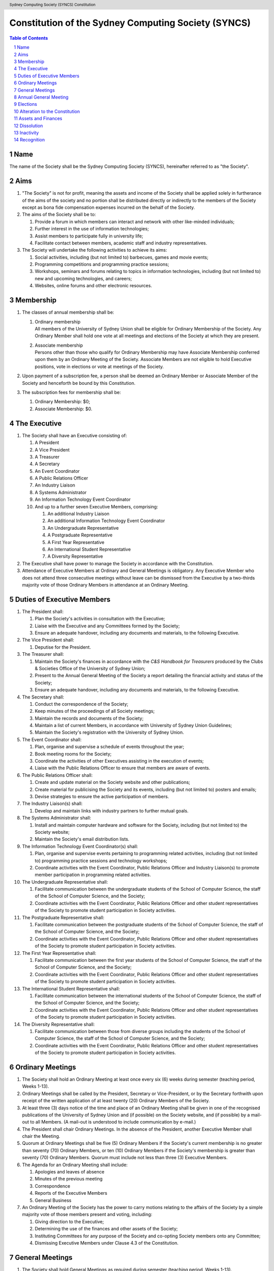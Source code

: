 Constitution of the Sydney Computing Society (SYNCS)
====================================================

.. header:: Sydney Computing Society (SYNCS) Constitution

.. contents:: Table of Contents

.. sectnum::

.. raw:: latex

  \pagebreak

  \fancyhead{} % reset
  \fancyhead[L]{\DUheader}
  \pagestyle{fancy}

Name
----

The name of the Society shall be the Sydney Computing Society (SYNCS),
hereinafter referred to as "the Society".

Aims
----

1. "The Society" is not for profit, meaning the assets and income of
   the Society shall be applied solely in furtherance of the aims of
   the society and no portion shall be distributed directly or
   indirectly to the members of the Society except as bona fide
   compensation expenses incurred on the behalf of the Society.

2. The aims of the Society shall be to:

   1. Provide a forum in which members can interact and network with
      other like-minded individuals;

   2. Further interest in the use of information technologies;

   3. Assist members to participate fully in university life;

   4. Facilitate contact between members, academic staff and industry
      representatives.

3. The Society will undertake the following activities to achieve its aims:

   1. Social activities, including (but not limited to) barbecues,
      games and movie events;

   2. Programming competitions and programming practice sessions;

   3. Workshops, seminars and forums relating to topics in
      information technologies, including (but not limited to) new
      and upcoming technologies, and careers;

   4. Websites, online forums and other electronic resources.

Membership
----------

1. The classes of annual membership shall be:

   1. | Ordinary membership
      | All members of the University of Sydney Union shall be
        eligible for Ordinary Membership of the Society. Any Ordinary
        Member shall hold one vote at all meetings and elections of
        the Society at which they are present.

   2. | Associate membership
      | Persons other than those who qualify for Ordinary Membership
        may have Associate Membership conferred upon them by an
        Ordinary Meeting of the Society. Associate Members are not
        eligible to hold Executive positions, vote in elections or
        vote at meetings of the Society.

2. Upon payment of a subscription fee, a person shall be deemed an
   Ordinary Member or Associate Member of the Society and henceforth
   be bound by this Constitution.

3. The subscription fees for membership shall be:

   1. Ordinary Membership: $0;
   2. Associate Membership: $0.

The Executive
-------------

1. The Society shall have an Executive consisting of:

   1. A President
   2. A Vice President
   3. A Treasurer
   4. A Secretary
   5. An Event Coordinator
   6. A Public Relations Officer
   7. An Industry Liaison
   8. A Systems Administrator
   9. An Information Technology Event Coordinator
   10. And up to a further seven Executive Members, comprising:

       1. An additional Industry Liaison
       2. An additional Information Technology Event Coordinator
       3. An Undergraduate Representative
       4. A Postgraduate Representative
       5. A First Year Representative
       6. An International Student Representative
       7. A Diversity Representative

2. The Executive shall have power to manage the Society in accordance
   with the Constitution.

3. Attendance of Executive Members at Ordinary and General Meetings
   is obligatory. Any Executive Member who does not attend three
   consecutive meetings without leave can be dismissed from the
   Executive by a two-thirds majority vote of those Ordinary Members
   in attendance at an Ordinary Meeting.

Duties of Executive Members
---------------------------

1. The President shall:

   1. Plan the Society's activities in consultation with the Executive;
   2. Liaise with the Executive and any Committees formed by the Society;
   3. Ensure an adequate handover, including any documents and
      materials, to the following Executive.

2. The Vice President shall:

   1. Deputise for the President.

3. The Treasurer shall:

   1. Maintain the Society's finances in accordance with the *C&S
      Handbook for Treasurers* produced by the Clubs & Societies
      Office of the University of Sydney Union;
   2. Present to the Annual General Meeting of the Society a report
      detailing the financial activity and status of the Society;
   3. Ensure an adequate handover, including any documents and
      materials, to the following Executive.

4. The Secretary shall:

   1. Conduct the correspondence of the Society;
   2. Keep minutes of the proceedings of all Society meetings;
   3. Maintain the records and documents of the Society;
   4. Maintain a list of current Members, in accordance with University of Sydney Union Guidelines;
   5. Maintain the Society's registration with the University of Sydney Union.

5. The Event Coordinator shall:

   1. Plan, organise and supervise a schedule of events throughout the year;
   2. Book meeting rooms for the Society;
   3. Coordinate the activities of other Executives assisting in the execution of events;
   4. Liaise with the Public Relations Officer to ensure that members are aware of events.

6. The Public Relations Officer shall:

   1. Create and update material on the Society website and other publications;
   2. Create material for publicising the Society and its events,
      including (but not limited to) posters and emails;
   3. Devise strategies to ensure the active participation of members.

7. The Industry Liaison(s) shall:

   1. Develop and maintain links with industry partners to further mutual goals.

8. The Systems Administrator shall:

   1. Install and maintain computer hardware and software for the
      Society, including (but not limited to) the Society website;
   2. Maintain the Society's email distribution lists.

9. The Information Technology Event Coordinator(s) shall:

   1. Plan, organise and supervise events pertaining to programming
      related activities, including (but not limited to) programming
      practice sessions and technology workshops;
   2. Coordinate activities with the Event Coordinator, Public
      Relations Officer and Industry Liaison(s) to promote member
      participation in programming related activities.

10. The Undergraduate Representative shall:

    1. Facilitate communication between the undergraduate students of
       the School of Computer Science, the staff of the School
       of Computer Science, and the Society;
    2. Coordinate activities with the Event Coordinator, Public
       Relations Officer and other student representatives of the
       Society to promote student participation in Society activities.

11. The Postgraduate Representative shall:

    1. Facilitate communication between the postgraduate students of
       the School of Computer Science, the staff of the School
       of Computer Science, and the Society;
    2. Coordinate activities with the Event Coordinator, Public
       Relations Officer and other student representatives of the
       Society to promote student participation in Society activities.

12. The First Year Representative shall:

    1. Facilitate communication between the first year students of the
       School of Computer Science, the staff of the School of
       Computer Science, and the Society;
    2. Coordinate activities with the Event Coordinator, Public
       Relations Officer and other student representatives of the
       Society to promote student participation in Society activities.

13. The International Student Representative shall:

    1. Facilitate communication between the international students of
       the School of Computer Science, the staff of the
       School of Computer Science, and the Society;
    2. Coordinate activities with the Event Coordinator, Public
       Relations Officer and other student representatives of the
       Society to promote student participation in Society activities.

14. The Diversity Representative shall:

    1. Facilitate communication between those from diverse groups
       including the students of the School of Computer Science,
       the staff of the School of Computer Science, and the Society;
    2. Coordinate activities with the Event Coordinator, Public
       Relations Officer and other student representatives of the
       Society to promote student participation in Society activities.

Ordinary Meetings
-----------------

1. The Society shall hold an Ordinary Meeting at least once every six
   (6) weeks during semester (teaching period, Weeks 1-13).

2. Ordinary Meetings shall be called by the President, Secretary or
   Vice-President, or by the Secretary forthwith upon receipt of the
   written application of at least twenty (20) Ordinary Members of
   the Society.

3. At least three (3) days notice of the time and place of an
   Ordinary Meeting shall be given in one of the recognised
   publications of the University of Sydney Union and (if possible)
   on the Society website, and (if possible) by a mail-out to all
   Members. (A mail-out is understood to include communication by
   e-mail.)

4. The President shall chair Ordinary Meetings. In the absence of the
   President, another Executive Member shall chair the Meeting.

5. Quorum at Ordinary Meetings shall be five (5) Ordinary Members if
   the Society's current membership is no greater than seventy (70)
   Ordinary Members, or ten (10) Ordinary Members if the Society's
   membership is greater than seventy (70) Ordinary Members. Quorum
   must include not less than three (3) Executive Members.

6. The Agenda for an Ordinary Meeting shall include:

   1. Apologies and leaves of absence
   2. Minutes of the previous meeting
   3. Correspondence
   4. Reports of the Executive Members
   5. General Business

7. An Ordinary Meeting of the Society has the power to carry motions
   relating to the affairs of the Society by a simple majority vote
   of those members present and voting, including:

   1. Giving direction to the Executive;
   2. Determining the use of the finances and other assets of the Society;
   3. Instituting Committees for any purpose of the Society and
      co-opting Society members onto any Committee;
   4. Dismissing Executive Members under Clause 4.3 of the Constitution.

General Meetings
----------------

1. The Society shall hold General Meetings as required during
   semester (teaching period, Weeks 1-13).

2. The Secretary may at any time, for any worthy purpose, call a
   General Meeting, and shall do so forthwith upon receipt of the
   written application of twenty percent (20%) of Ordinary Members of
   the Society stating the purposes for which the meeting is called.
   The business debated at a General Meeting shall be confined to the
   purposes named in the notice.

3. Except as provided in Clause 9 and 10, the Secretary shall give at
   least seven (7) days' notice of the time and place of a General
   Meeting through one of the recognised publications of the
   University of Sydney Union and (if possible) on the Society
   website, and (if possible) by a mail-out to all Members. (A
   mail-out is understood to include communication by e-mail.)

4. Quorum at General Meetings shall be the lesser of one-third of the
   Ordinary Members or fifteen (15) Ordinary Members. If within
   thirty (30) minutes from the time appointed for the Meeting a
   quorum is not present, the meeting shall be dissolved.

5. The procedure at all meetings shall follow the normal rules of debate.

6. The agenda for a General Meeting shall include:

   1.  Opening and welcome
   2.  Apologies and leaves of absence
   3.  Minutes of the previous meeting
   4.  Business arising from the minutes
   5.  Correspondence
   6.  Motions on notice
   7.  Reports of Executive Members
   8.  Other reports
   9.  General business
   10. Date of the next meeting

7. A General Meeting of the Society has the same powers as an
   Ordinary Meeting, and may also carry the following motions on
   notice relating to the affairs of the Society by a two-thirds
   majority vote of those members present and voting:

   1. Repealing motions and the effect of motions carried at an
      Ordinary Meeting;
   2. Amending the Constitution;
   3. Dismissing Executive Members for reasons other than that in
      Clause 4.3 of the Constitution, provided that the Executive
      Member is given reasonable right of reply;
   4. Dissolving the Society.

8. Vacant executive positions may be filled at a General Meeting
   following the ordinary procedures for election as per Section 9 of
   this constitution

Annual General Meeting
----------------------

1. The Society shall hold an Annual General Meeting annually in the
   month of September.

2. The Annual General Meeting shall be convened for the following purposes:

   1. To receive a report and statement of accounts for the preceding
      financial period;
   2. To elect an Executive for the ensuing term;
   3. To transact any other business, notice of which shall be duly
      submitted to the Secretary.

3. The Secretary shall give at least fourteen (14) days' notice of
   the time and place of the Annual General Meeting in one of the
   recognised publications of the University of Sydney Union and (if
   possible) on the Society website, and (if possible) by a mail-out
   to all Members. (A mail-out is understood to include communication
   by e-mail.)

4. The Annual General Meeting shall be held between 9am and 9pm at a
   place on a campus of the University of Sydney during semester
   (teaching period, Weeks 1-13). The Annual General Meeting shall be
   chaired by the President or an Executive Member not standing for
   election to any position.

5. Quorum at the Annual General Meeting shall be the lesser of
   one-third of the Ordinary Members or fifteen (15) Ordinary
   Members.

6. The agenda for the Annual General Meeting shall include:

   1. Opening and welcome
   2. Apologies and leaves of absence
   3. Minutes of the previous meeting
   4. Business arising from the minutes
   5. Correspondence
   6. Motions on notice
   7. Annual Reports

      1. President
      2. Treasurer
      3. Secretary
      4. Other Executive Members

   8. Election of the Executive
   9. General business

Elections
---------

1.  The Executive, barring the First Year Representative,
    International Student Representative and Diversity Representative
    shall be elected at the Annual General Meeting in the month of
    September each year.

2.  The First Year Representative, International Student
    Representative and Diversity Representative shall be elected at
    the first General Meeting held in the new year.

3.  Only Ordinary Members shall be eligible to be candidates for
    election or to vote in the election.

4.  The term of the Executive shall commence immediately following
    the close of the Annual Election Meeting and conclude at the
    close of the Annual Election Meeting in the following year.

5.  The Secretary shall give at least fourteen (14) days' notice of
    the time and place of the annual elections in one of the
    recognised publications of the University of Sydney Union and (if
    possible) on the Society website, and (if possible) by a mail-out
    to all Members. (A mail-out is understood to include
    communication by e-mail.) The notice shall state:

    1. The day on which nominations open, which day shall be at least
       fourteen (14) days before the day of the elections;
    2. The day and time on which nominations close, which shall be no
       later than the time of the meeting at which the elections are
       to occur;
    3. The time, date and venue of the election;
    4. That only Ordinary Members shall be eligible to be candidates
       for election or to vote.

6.  In order to stand for election, nominees must accept nomination.

7.  Before an election the Executive shall nominate a suitable
    person, not being a candidate for election, to act as Returning
    Officer. The Returning Officer shall be charged with the conduct
    of the election, and may appoint suitable persons, not being
    candidates for election, as Deputy Returning Officers.

8.  The Clubs & Societies Manager shall serve as Electoral Arbiter
    and shall receive any appeals against the decisions of the
    Returning Officer.

9.  Voting shall be by secret ballot, and shall be Single
    Transferable Vote.

10. The General Body of the Society may, in a General Meeting, elect
    any Ordinary Member of the Society to fill any casual vacancy
    that may occur in the Executive. (A casual vacancy occurs when an
    Executive Member is dismissed from the Executive or resigns
    before the term of office has expired.)

Alteration to the Constitution
------------------------------

1. This Constitution may be amended by a two-thirds majority of those
   Ordinary Members in attendance at any General Meeting, provided
   that:

   1. Written notice of proposed changes has been given to the
      Secretary not less than seven (7) days before such a meeting;
   2. The said changes do not contravene the University of Sydney or
      the University of Sydney Union guidelines;
   3. The Secretary has given at least fourteen (14) days' notice of
      those proposed changes to all Members through one of the
      recognised publications of the University of Sydney Union and
      (if possible) on the Society website, and (if possible) by a
      mail-out to all Members (a mail-out is understood to include
      communication by e-mail);
   4. A copy of the amended constitution, and minutes of the meeting
      at which the amendments were made, are presented to the Clubs &
      Societies Manager of the University of Sydney Union within
      fourteen (14) days of the meeting;
   5. The amendments are approved by the Clubs & Societies Committee
      and ratified by the Board of the University of Sydney Union.

2. Constitutional amendments do not become effective until approved
   by the Clubs & Societies Committee and ratified by the Board of
   the University of Sydney Union.

Assets and Finances
-------------------

1. All property of the Society shall be vested in the Executive, and
   shall be dealt with in such manner as directed by the Society in
   an Ordinary Meeting.

2. The Society shall maintain a bank account.

3. All payments of the Society shall be by cheque or by Electronic Funds Transfer (EFT),
   signed by at least two members of the Executive, one of whom must be the Treasurer.

4. The finances of the Society shall be maintained in accordance with
   the C&S Handbook for Treasurers produced by the Clubs & Societies
   Office of the University of Sydney Union, and submitted for audit
   by the Clubs & Societies Auditor immediately following the
   Financial Year End of the Society in the month of June each year.

5. Notwithstanding anything contained in this Constitution, all
   assets and funds of the Society shall be used solely to further
   the Objects of the Society, and no portion of those funds will be
   shall be paid or distributed to members of the Society except as
   compensation for out-of-pocket expenses.

6. The financial year of the Society shall run from the 1st
   of July to the 30th of June of the following year.

7. All events which require financial contribution from the Society
   outside the weekly BBQs or entirely sponsored by a third party
   must be approved and signed off by the Treasurer.

8. Acceptable payment methods to the Society are cash and card.

Dissolution
-----------

1. The Society may be dissolved by resolution of a two-thirds
   majority vote of those members present and voting at a General
   Meeting. If on the dissolution there remain any monies or
   property, they shall, with the consent of the Clubs & Societies
   Office, be transferred to a cultural, charitable or educational
   organization as the Society in a General Meeting may resolve.

2. The Secretary shall give at least fourteen (14) days' notice of
   the time and place of such a General Meeting through one of the
   recognized publications of The University of Sydney Union and (if
   possible) the Society website and (if possible) by a mail-out to
   all members. (A mail-out is understood to include communication by
   e-mail.)

Inactivity
----------

The Society shall be deemed inactive after any continuous six month
period in which that Club or Society has remained unregistered. If upon
inactivity there remains any monies or properties, the Clubs & Societies
Auditor and the Clubs & Societies Manager shall become signatories of
the Society account and the Clubs & Societies Office shall control such
properties and held in trust. After a further six month period, all
money will be deposited into a University of Sydney Union-administered
trust account, and will be returned to the Society should it reform.
After a total of eighteen months inactivity, all Society funds will be
transferred to the USU general account.

Recognition
-----------

The Society shall comply with all requirements of the University of
Sydney and the University of Sydney Union for recognition as a
registered Society of the University of Sydney Union.

This Constitution was adopted on the 29th March 2019.

President's Signature

.. raw:: latex

  \vspace{24pt}

Andrew Campbell

Secretary's Signature

.. raw:: latex

  \vspace{24pt}

Jasmine He
